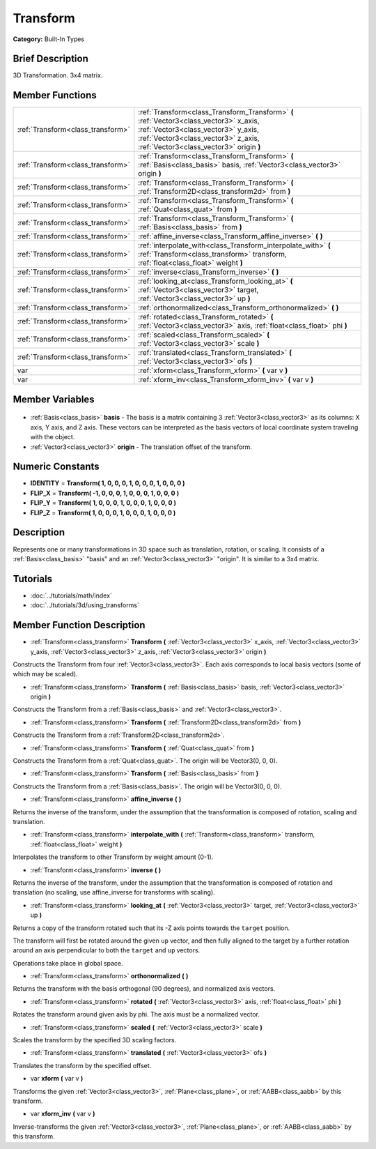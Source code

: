 .. Generated automatically by doc/tools/makerst.py in Godot's source tree.
.. DO NOT EDIT THIS FILE, but the Transform.xml source instead.
.. The source is found in doc/classes or modules/<name>/doc_classes.

.. _class_Transform:

Transform
=========

**Category:** Built-In Types

Brief Description
-----------------

3D Transformation. 3x4 matrix.

Member Functions
----------------

+------------------------------------+----------------------------------------------------------------------------------------------------------------------------------------------------------------------------------------------------------------+
| :ref:`Transform<class_transform>`  | :ref:`Transform<class_Transform_Transform>` **(** :ref:`Vector3<class_vector3>` x_axis, :ref:`Vector3<class_vector3>` y_axis, :ref:`Vector3<class_vector3>` z_axis, :ref:`Vector3<class_vector3>` origin **)** |
+------------------------------------+----------------------------------------------------------------------------------------------------------------------------------------------------------------------------------------------------------------+
| :ref:`Transform<class_transform>`  | :ref:`Transform<class_Transform_Transform>` **(** :ref:`Basis<class_basis>` basis, :ref:`Vector3<class_vector3>` origin **)**                                                                                  |
+------------------------------------+----------------------------------------------------------------------------------------------------------------------------------------------------------------------------------------------------------------+
| :ref:`Transform<class_transform>`  | :ref:`Transform<class_Transform_Transform>` **(** :ref:`Transform2D<class_transform2d>` from **)**                                                                                                             |
+------------------------------------+----------------------------------------------------------------------------------------------------------------------------------------------------------------------------------------------------------------+
| :ref:`Transform<class_transform>`  | :ref:`Transform<class_Transform_Transform>` **(** :ref:`Quat<class_quat>` from **)**                                                                                                                           |
+------------------------------------+----------------------------------------------------------------------------------------------------------------------------------------------------------------------------------------------------------------+
| :ref:`Transform<class_transform>`  | :ref:`Transform<class_Transform_Transform>` **(** :ref:`Basis<class_basis>` from **)**                                                                                                                         |
+------------------------------------+----------------------------------------------------------------------------------------------------------------------------------------------------------------------------------------------------------------+
| :ref:`Transform<class_transform>`  | :ref:`affine_inverse<class_Transform_affine_inverse>` **(** **)**                                                                                                                                              |
+------------------------------------+----------------------------------------------------------------------------------------------------------------------------------------------------------------------------------------------------------------+
| :ref:`Transform<class_transform>`  | :ref:`interpolate_with<class_Transform_interpolate_with>` **(** :ref:`Transform<class_transform>` transform, :ref:`float<class_float>` weight **)**                                                            |
+------------------------------------+----------------------------------------------------------------------------------------------------------------------------------------------------------------------------------------------------------------+
| :ref:`Transform<class_transform>`  | :ref:`inverse<class_Transform_inverse>` **(** **)**                                                                                                                                                            |
+------------------------------------+----------------------------------------------------------------------------------------------------------------------------------------------------------------------------------------------------------------+
| :ref:`Transform<class_transform>`  | :ref:`looking_at<class_Transform_looking_at>` **(** :ref:`Vector3<class_vector3>` target, :ref:`Vector3<class_vector3>` up **)**                                                                               |
+------------------------------------+----------------------------------------------------------------------------------------------------------------------------------------------------------------------------------------------------------------+
| :ref:`Transform<class_transform>`  | :ref:`orthonormalized<class_Transform_orthonormalized>` **(** **)**                                                                                                                                            |
+------------------------------------+----------------------------------------------------------------------------------------------------------------------------------------------------------------------------------------------------------------+
| :ref:`Transform<class_transform>`  | :ref:`rotated<class_Transform_rotated>` **(** :ref:`Vector3<class_vector3>` axis, :ref:`float<class_float>` phi **)**                                                                                          |
+------------------------------------+----------------------------------------------------------------------------------------------------------------------------------------------------------------------------------------------------------------+
| :ref:`Transform<class_transform>`  | :ref:`scaled<class_Transform_scaled>` **(** :ref:`Vector3<class_vector3>` scale **)**                                                                                                                          |
+------------------------------------+----------------------------------------------------------------------------------------------------------------------------------------------------------------------------------------------------------------+
| :ref:`Transform<class_transform>`  | :ref:`translated<class_Transform_translated>` **(** :ref:`Vector3<class_vector3>` ofs **)**                                                                                                                    |
+------------------------------------+----------------------------------------------------------------------------------------------------------------------------------------------------------------------------------------------------------------+
| var                                | :ref:`xform<class_Transform_xform>` **(** var v **)**                                                                                                                                                          |
+------------------------------------+----------------------------------------------------------------------------------------------------------------------------------------------------------------------------------------------------------------+
| var                                | :ref:`xform_inv<class_Transform_xform_inv>` **(** var v **)**                                                                                                                                                  |
+------------------------------------+----------------------------------------------------------------------------------------------------------------------------------------------------------------------------------------------------------------+

Member Variables
----------------

  .. _class_Transform_basis:

- :ref:`Basis<class_basis>` **basis** - The basis is a matrix containing 3 :ref:`Vector3<class_vector3>` as its columns: X axis, Y axis, and Z axis. These vectors can be interpreted as the basis vectors of local coordinate system traveling with the object.

  .. _class_Transform_origin:

- :ref:`Vector3<class_vector3>` **origin** - The translation offset of the transform.


Numeric Constants
-----------------

- **IDENTITY** = **Transform( 1, 0, 0, 0, 1, 0, 0, 0, 1, 0, 0, 0 )**
- **FLIP_X** = **Transform( -1, 0, 0, 0, 1, 0, 0, 0, 1, 0, 0, 0 )**
- **FLIP_Y** = **Transform( 1, 0, 0, 0, 1, 0, 0, 0, 1, 0, 0, 0 )**
- **FLIP_Z** = **Transform( 1, 0, 0, 0, 1, 0, 0, 0, 1, 0, 0, 0 )**

Description
-----------

Represents one or many transformations in 3D space such as translation, rotation, or scaling. It consists of a :ref:`Basis<class_basis>` "basis" and an :ref:`Vector3<class_vector3>` "origin". It is similar to a 3x4 matrix.

Tutorials
---------

- :doc:`../tutorials/math/index`
- :doc:`../tutorials/3d/using_transforms`

Member Function Description
---------------------------

.. _class_Transform_Transform:

- :ref:`Transform<class_transform>` **Transform** **(** :ref:`Vector3<class_vector3>` x_axis, :ref:`Vector3<class_vector3>` y_axis, :ref:`Vector3<class_vector3>` z_axis, :ref:`Vector3<class_vector3>` origin **)**

Constructs the Transform from four :ref:`Vector3<class_vector3>`. Each axis corresponds to local basis vectors (some of which may be scaled).

.. _class_Transform_Transform:

- :ref:`Transform<class_transform>` **Transform** **(** :ref:`Basis<class_basis>` basis, :ref:`Vector3<class_vector3>` origin **)**

Constructs the Transform from a :ref:`Basis<class_basis>` and :ref:`Vector3<class_vector3>`.

.. _class_Transform_Transform:

- :ref:`Transform<class_transform>` **Transform** **(** :ref:`Transform2D<class_transform2d>` from **)**

Constructs the Transform from a :ref:`Transform2D<class_transform2d>`.

.. _class_Transform_Transform:

- :ref:`Transform<class_transform>` **Transform** **(** :ref:`Quat<class_quat>` from **)**

Constructs the Transform from a :ref:`Quat<class_quat>`. The origin will be Vector3(0, 0, 0).

.. _class_Transform_Transform:

- :ref:`Transform<class_transform>` **Transform** **(** :ref:`Basis<class_basis>` from **)**

Constructs the Transform from a :ref:`Basis<class_basis>`. The origin will be Vector3(0, 0, 0).

.. _class_Transform_affine_inverse:

- :ref:`Transform<class_transform>` **affine_inverse** **(** **)**

Returns the inverse of the transform, under the assumption that the transformation is composed of rotation, scaling and translation.

.. _class_Transform_interpolate_with:

- :ref:`Transform<class_transform>` **interpolate_with** **(** :ref:`Transform<class_transform>` transform, :ref:`float<class_float>` weight **)**

Interpolates the transform to other Transform by weight amount (0-1).

.. _class_Transform_inverse:

- :ref:`Transform<class_transform>` **inverse** **(** **)**

Returns the inverse of the transform, under the assumption that the transformation is composed of rotation and translation (no scaling, use affine_inverse for transforms with scaling).

.. _class_Transform_looking_at:

- :ref:`Transform<class_transform>` **looking_at** **(** :ref:`Vector3<class_vector3>` target, :ref:`Vector3<class_vector3>` up **)**

Returns a copy of the transform rotated such that its -Z axis points towards the ``target`` position.

The transform will first be rotated around the given ``up`` vector, and then fully aligned to the target by a further rotation around an axis perpendicular to both the ``target`` and ``up`` vectors.

Operations take place in global space.

.. _class_Transform_orthonormalized:

- :ref:`Transform<class_transform>` **orthonormalized** **(** **)**

Returns the transform with the basis orthogonal (90 degrees), and normalized axis vectors.

.. _class_Transform_rotated:

- :ref:`Transform<class_transform>` **rotated** **(** :ref:`Vector3<class_vector3>` axis, :ref:`float<class_float>` phi **)**

Rotates the transform around given axis by phi. The axis must be a normalized vector.

.. _class_Transform_scaled:

- :ref:`Transform<class_transform>` **scaled** **(** :ref:`Vector3<class_vector3>` scale **)**

Scales the transform by the specified 3D scaling factors.

.. _class_Transform_translated:

- :ref:`Transform<class_transform>` **translated** **(** :ref:`Vector3<class_vector3>` ofs **)**

Translates the transform by the specified offset.

.. _class_Transform_xform:

- var **xform** **(** var v **)**

Transforms the given :ref:`Vector3<class_vector3>`, :ref:`Plane<class_plane>`, or :ref:`AABB<class_aabb>` by this transform.

.. _class_Transform_xform_inv:

- var **xform_inv** **(** var v **)**

Inverse-transforms the given :ref:`Vector3<class_vector3>`, :ref:`Plane<class_plane>`, or :ref:`AABB<class_aabb>` by this transform.


